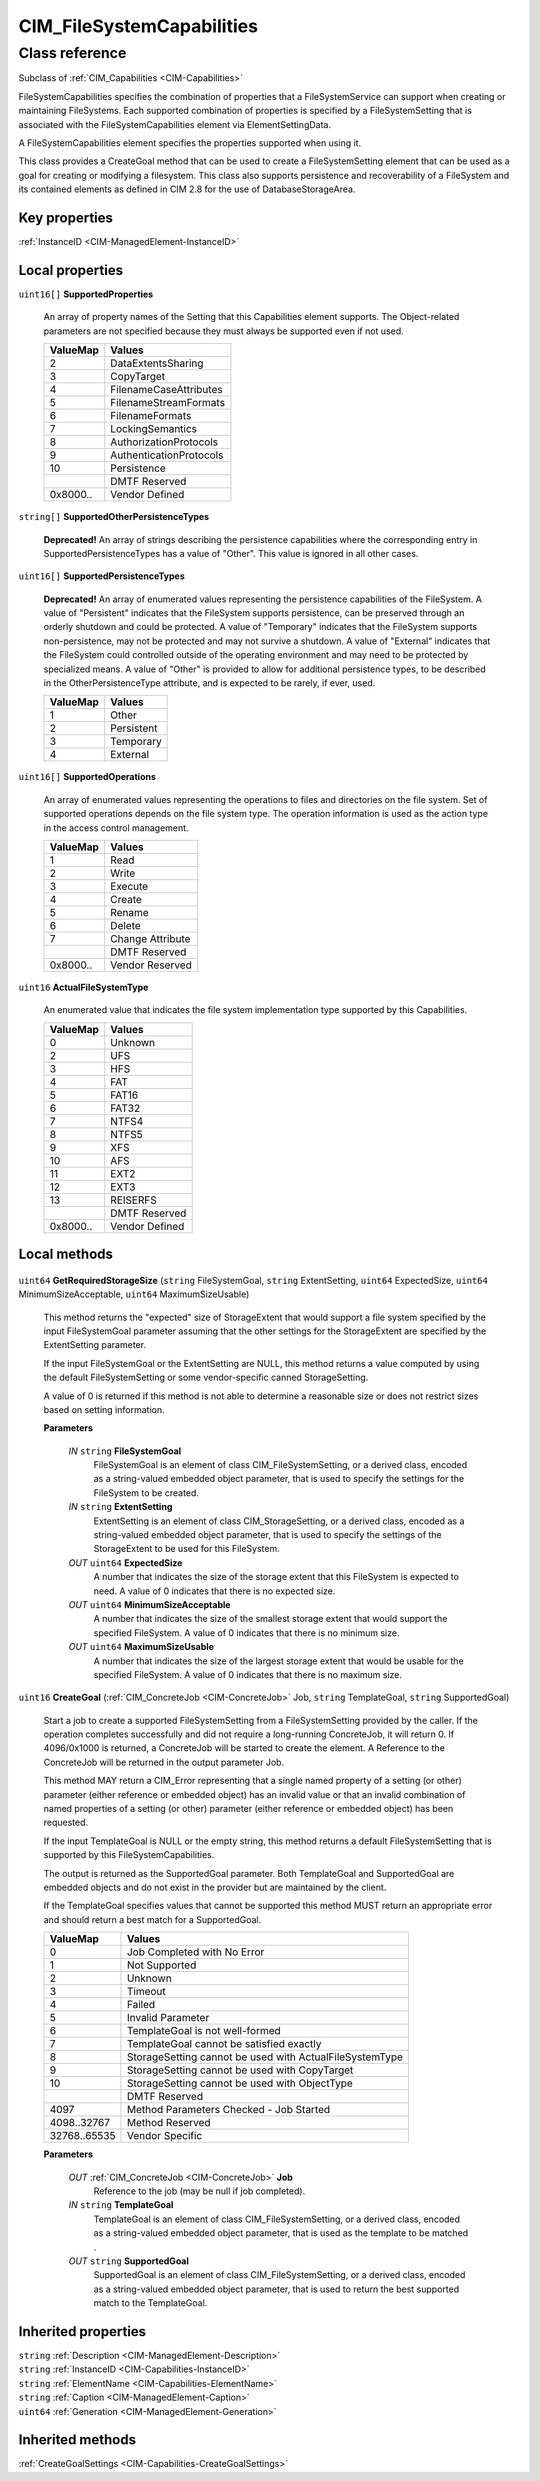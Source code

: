 .. _CIM-FileSystemCapabilities:

CIM_FileSystemCapabilities
--------------------------

Class reference
===============
Subclass of :ref:`CIM_Capabilities <CIM-Capabilities>`

FileSystemCapabilities specifies the combination of properties that a FileSystemService can support when creating or maintaining FileSystems. Each supported combination of properties is specified by a FileSystemSetting that is associated with the FileSystemCapabilities element via ElementSettingData. 

A FileSystemCapabilities element specifies the properties supported when using it. 

This class provides a CreateGoal method that can be used to create a FileSystemSetting element that can be used as a goal for creating or modifying a filesystem. This class also supports persistence and recoverability of a FileSystem and its contained elements as defined in CIM 2.8 for the use of DatabaseStorageArea.


Key properties
^^^^^^^^^^^^^^

| :ref:`InstanceID <CIM-ManagedElement-InstanceID>`

Local properties
^^^^^^^^^^^^^^^^

.. _CIM-FileSystemCapabilities-SupportedProperties:

``uint16[]`` **SupportedProperties**

    An array of property names of the Setting that this Capabilities element supports. The Object-related parameters are not specified because they must always be supported even if not used.

    
    ======== =======================
    ValueMap Values                 
    ======== =======================
    2        DataExtentsSharing     
    3        CopyTarget             
    4        FilenameCaseAttributes 
    5        FilenameStreamFormats  
    6        FilenameFormats        
    7        LockingSemantics       
    8        AuthorizationProtocols 
    9        AuthenticationProtocols
    10       Persistence            
    ..       DMTF Reserved          
    0x8000.. Vendor Defined         
    ======== =======================
    
.. _CIM-FileSystemCapabilities-SupportedOtherPersistenceTypes:

``string[]`` **SupportedOtherPersistenceTypes**

    **Deprecated!** 
    An array of strings describing the persistence capabilities where the corresponding entry in SupportedPersistenceTypes has a value of "Other". This value is ignored in all other cases.

    
.. _CIM-FileSystemCapabilities-SupportedPersistenceTypes:

``uint16[]`` **SupportedPersistenceTypes**

    **Deprecated!** 
    An array of enumerated values representing the persistence capabilities of the FileSystem. A value of "Persistent" indicates that the FileSystem supports persistence, can be preserved through an orderly shutdown and could be protected. A value of "Temporary" indicates that the FileSystem supports non-persistence, may not be protected and may not survive a shutdown. A value of "External" indicates that the FileSystem could controlled outside of the operating environment and may need to be protected by specialized means. A value of "Other" is provided to allow for additional persistence types, to be described in the OtherPersistenceType attribute, and is expected to be rarely, if ever, used.

    
    ======== ==========
    ValueMap Values    
    ======== ==========
    1        Other     
    2        Persistent
    3        Temporary 
    4        External  
    ======== ==========
    
.. _CIM-FileSystemCapabilities-SupportedOperations:

``uint16[]`` **SupportedOperations**

    An array of enumerated values representing the operations to files and directories on the file system. Set of supported operations depends on the file system type. The operation information is used as the action type in the access control management.

    
    ======== ================
    ValueMap Values          
    ======== ================
    1        Read            
    2        Write           
    3        Execute         
    4        Create          
    5        Rename          
    6        Delete          
    7        Change Attribute
    ..       DMTF Reserved   
    0x8000.. Vendor Reserved 
    ======== ================
    
.. _CIM-FileSystemCapabilities-ActualFileSystemType:

``uint16`` **ActualFileSystemType**

    An enumerated value that indicates the file system implementation type supported by this Capabilities.

    
    ======== ==============
    ValueMap Values        
    ======== ==============
    0        Unknown       
    2        UFS           
    3        HFS           
    4        FAT           
    5        FAT16         
    6        FAT32         
    7        NTFS4         
    8        NTFS5         
    9        XFS           
    10       AFS           
    11       EXT2          
    12       EXT3          
    13       REISERFS      
    ..       DMTF Reserved 
    0x8000.. Vendor Defined
    ======== ==============
    

Local methods
^^^^^^^^^^^^^

    .. _CIM-FileSystemCapabilities-GetRequiredStorageSize:

``uint64`` **GetRequiredStorageSize** (``string`` FileSystemGoal, ``string`` ExtentSetting, ``uint64`` ExpectedSize, ``uint64`` MinimumSizeAcceptable, ``uint64`` MaximumSizeUsable)

    This method returns the "expected" size of StorageExtent that would support a file system specified by the input FileSystemGoal parameter assuming that the other settings for the StorageExtent are specified by the ExtentSetting parameter. 

    If the input FileSystemGoal or the ExtentSetting are NULL, this method returns a value computed by using the default FileSystemSetting or some vendor-specific canned StorageSetting. 

    A value of 0 is returned if this method is not able to determine a reasonable size or does not restrict sizes based on setting information.

    
    **Parameters**
    
        *IN* ``string`` **FileSystemGoal**
            FileSystemGoal is an element of class CIM_FileSystemSetting, or a derived class, encoded as a string-valued embedded object parameter, that is used to specify the settings for the FileSystem to be created.

            
        
        *IN* ``string`` **ExtentSetting**
            ExtentSetting is an element of class CIM_StorageSetting, or a derived class, encoded as a string-valued embedded object parameter, that is used to specify the settings of the StorageExtent to be used for this FileSystem.

            
        
        *OUT* ``uint64`` **ExpectedSize**
            A number that indicates the size of the storage extent that this FileSystem is expected to need. A value of 0 indicates that there is no expected size.

            
        
        *OUT* ``uint64`` **MinimumSizeAcceptable**
            A number that indicates the size of the smallest storage extent that would support the specified FileSystem. A value of 0 indicates that there is no minimum size.

            
        
        *OUT* ``uint64`` **MaximumSizeUsable**
            A number that indicates the size of the largest storage extent that would be usable for the specified FileSystem. A value of 0 indicates that there is no maximum size.

            
        
    
    .. _CIM-FileSystemCapabilities-CreateGoal:

``uint16`` **CreateGoal** (:ref:`CIM_ConcreteJob <CIM-ConcreteJob>` Job, ``string`` TemplateGoal, ``string`` SupportedGoal)

    Start a job to create a supported FileSystemSetting from a FileSystemSetting provided by the caller. If the operation completes successfully and did not require a long-running ConcreteJob, it will return 0. If 4096/0x1000 is returned, a ConcreteJob will be started to create the element. A Reference to the ConcreteJob will be returned in the output parameter Job. 

    This method MAY return a CIM_Error representing that a single named property of a setting (or other) parameter (either reference or embedded object) has an invalid value or that an invalid combination of named properties of a setting (or other) parameter (either reference or embedded object) has been requested. 

    If the input TemplateGoal is NULL or the empty string, this method returns a default FileSystemSetting that is supported by this FileSystemCapabilities. 

    The output is returned as the SupportedGoal parameter. Both TemplateGoal and SupportedGoal are embedded objects and do not exist in the provider but are maintained by the client. 

    If the TemplateGoal specifies values that cannot be supported this method MUST return an appropriate error and should return a best match for a SupportedGoal.

    
    ============ =======================================================
    ValueMap     Values                                                 
    ============ =======================================================
    0            Job Completed with No Error                            
    1            Not Supported                                          
    2            Unknown                                                
    3            Timeout                                                
    4            Failed                                                 
    5            Invalid Parameter                                      
    6            TemplateGoal is not well-formed                        
    7            TemplateGoal cannot be satisfied exactly               
    8            StorageSetting cannot be used with ActualFileSystemType
    9            StorageSetting cannot be used with CopyTarget          
    10           StorageSetting cannot be used with ObjectType          
    ..           DMTF Reserved                                          
    4097         Method Parameters Checked - Job Started                
    4098..32767  Method Reserved                                        
    32768..65535 Vendor Specific                                        
    ============ =======================================================
    
    **Parameters**
    
        *OUT* :ref:`CIM_ConcreteJob <CIM-ConcreteJob>` **Job**
            Reference to the job (may be null if job completed).

            
        
        *IN* ``string`` **TemplateGoal**
            TemplateGoal is an element of class CIM_FileSystemSetting, or a derived class, encoded as a string-valued embedded object parameter, that is used as the template to be matched .

            
        
        *OUT* ``string`` **SupportedGoal**
            SupportedGoal is an element of class CIM_FileSystemSetting, or a derived class, encoded as a string-valued embedded object parameter, that is used to return the best supported match to the TemplateGoal.

            
        
    

Inherited properties
^^^^^^^^^^^^^^^^^^^^

| ``string`` :ref:`Description <CIM-ManagedElement-Description>`
| ``string`` :ref:`InstanceID <CIM-Capabilities-InstanceID>`
| ``string`` :ref:`ElementName <CIM-Capabilities-ElementName>`
| ``string`` :ref:`Caption <CIM-ManagedElement-Caption>`
| ``uint64`` :ref:`Generation <CIM-ManagedElement-Generation>`

Inherited methods
^^^^^^^^^^^^^^^^^

| :ref:`CreateGoalSettings <CIM-Capabilities-CreateGoalSettings>`


